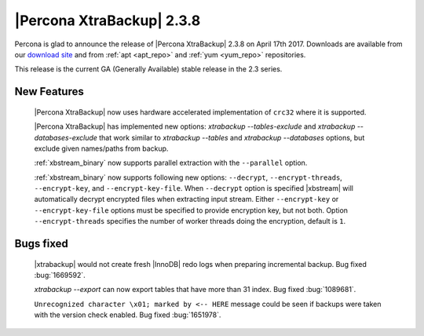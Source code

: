 ==========================
|Percona XtraBackup| 2.3.8
==========================

Percona is glad to announce the release of |Percona XtraBackup| 2.3.8 on
April 17th 2017. Downloads are available from our `download site
<http://www.percona.com/downloads/XtraBackup/Percona-XtraBackup-2.3.8/>`_ and
from :ref:`apt <apt_repo>` and :ref:`yum <yum_repo>` repositories.

This release is the current GA (Generally Available) stable release in the 2.3
series.

New Features
============

 |Percona XtraBackup| now uses hardware accelerated implementation of ``crc32``
 where it is supported.

 |Percona XtraBackup| has implemented new options:
 `xtrabackup --tables-exclude` and
 `xtrabackup --databases-exclude`
 that work similar to `xtrabackup --tables` and
 `xtrabackup --databases`
 options, but exclude given names/paths from backup.

 :ref:`xbstream_binary` now supports parallel extraction with the
 ``--parallel`` option.

 :ref:`xbstream_binary` now supports following new options: ``--decrypt``,
 ``--encrypt-threads``, ``--encrypt-key``, and ``--encrypt-key-file``.
 When ``--decrypt`` option is specified |xbstream| will automatically decrypt
 encrypted files when extracting input stream. Either ``--encrypt-key`` or
 ``--encrypt-key-file`` options must be specified to provide encryption key,
 but not both. Option ``--encrypt-threads`` specifies the number of worker
 threads doing the encryption, default is ``1``.

Bugs fixed
==========

 |xtrabackup| would not create fresh |InnoDB| redo logs when preparing
 incremental backup. Bug fixed :bug:`1669592`.

 `xtrabackup --export` can now export tables that have more than 31
 index. Bug fixed :bug:`1089681`.

 ``Unrecognized character \x01; marked by <-- HERE`` message could be seen if
 backups were taken with the version check enabled. Bug fixed
 :bug:`1651978`.
